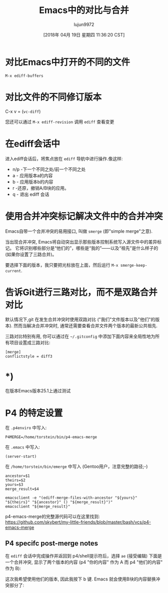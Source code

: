 #+TITLE: Emacs中的对比与合并
#+URL: http://www.skybert.net/emacs/diffing-and-merging-in-emacs/
#+AUTHOR: lujun9972
#+TAGS: emacs-common
#+DATE: [2018年 04月 19日 星期四 11:36:20 CST]
#+LANGUAGE:  zh-CN
#+OPTIONS:  H:6 num:nil toc:t n:nil ::t |:t ^:nil -:nil f:t *:t <:nil
* 对比Emacs中打开的不同的文件
:PROPERTIES:
:CUSTOM_ID: diffing-files-youve-got-open-in-your-emacs
:END:

#+BEGIN_EXAMPLE
M-x ediff-buffers
#+END_EXAMPLE

* 对比文件的不同修订版本
:PROPERTIES:
:CUSTOM_ID: diffing-revisions-of-a-file
:END:

C-x v = (=vc-diff=)

您还可以通过 =M-x ediff-revision= 调用 =ediff= 查看变更

* 在ediff会话中
:PROPERTIES:
:CUSTOM_ID: inside-an-ediff-session
:END:

进入ediff会话后，将焦点放在 =ediff= 导航中进行操作.像这样:

- n/p -下一个不同之处/前一个不同之处
- a - 应用版本a的内容
- b - 应用版本b的内容
- r -还原，撤销A/B块的应用。
- q - 退出 ediff 会话

* 使用合并冲突标记解决文件中的合并冲突
:PROPERTIES:
:CUSTOM_ID: resolving-merge-conflicts-in-files-with-merge-conflict-markers
:END:

Emacs自带一个合并冲突的易用接口, 叫做 =smerge= (即"simple merge"之意).

当出现合并冲突, Emacs将自动突出显示那些版本控制系统写入源文件中的差异标记。
它将识别哪些部分是“他们的”，哪些是“我的”——以及“祖先”是什么样子的(如果你设置了三路合并)。

[[http://www.skybert.net/graphics/2017/2017-01-04-emacs-3-way-diff-git-merge.png]]

要选择下面的版本，我只要把光标放在上面，然后运行 =M-x smerge-keep-current=.

* 告诉Git进行三路对比，而不是双路合并对比
:PROPERTIES:
:CUSTOM_ID: telling-git-to-give-us-3-way-diff-instead-of-two-way
:END:

默认情况下,git 在发生合并冲突时使用双路对比 ("我们"文件版本以及"他们"的版本). 
然而当解决合并冲突时, 通常还需要查看合并文件两个版本的最新公共祖先.

三路对比特别有用, 你可以通过在 =~/.gitconfig= 中添加下面内容来全局性地为所有项目设置成三路对比:

#+BEGIN_EXAMPLE
[merge]
conflictstyle = diff3
#+END_EXAMPLE

* *)
:PROPERTIES:
:CUSTOM_ID: section
:END:

在版本Emacs版本25.1上通过测试

* P4 的特定设置
:PROPERTIES:
:CUSTOM_ID: p4-specific-setup
:END:

在 =.p4enviro= 中写入:

#+BEGIN_EXAMPLE
P4MERGE=/home/torstein/bin/p4-emacs-merge
#+END_EXAMPLE

在 =.emacs= 中写入:

#+BEGIN_EXAMPLE
(server-start)
#+END_EXAMPLE

在 =/home/torstein/bin/emerge= 中写入 (Gentoo用户，注意完整的路径;-)

#+BEGIN_EXAMPLE
ancestor=$1
theirs=$2
yours=$3
merge_result=$4

emacsclient -e "(ediff-merge-files-with-ancestor "${yours}" "${theirs}" "${ancestor}" () "${merge_result}")"
emacsclient "${merge_result}"
#+END_EXAMPLE

p4-emacs-merge的完整源代码可以在这里找到:
https://github.com/skybert/my-little-friends/blob/master/bash/vcs/p4-emacs-merge

** P4 specifc post-merge notes
:PROPERTIES:
:CUSTOM_ID: p4-specifc-post-merge-notes
:END:

在 =ediff= 会话中完成操作并返回到 p4/shell提示符后，选择 =ae= (接受编辑)
下面是一个合并冲突, 显示了两个版本的内容 (p4 "你的内容" 作为 A 而 p4 "他们的内容" 作为 B):

[[http://www.skybert.net/graphics/2016/2016-03-10-ediff-merge-before.png]]

这次我希望使用他们的版本, 因此我按下 b 键. Emacs 就会使用B块的内容替换冲突部分了:

[[http://www.skybert.net/graphics/2016/2016-03-10-ediff-merge-after.png]]
